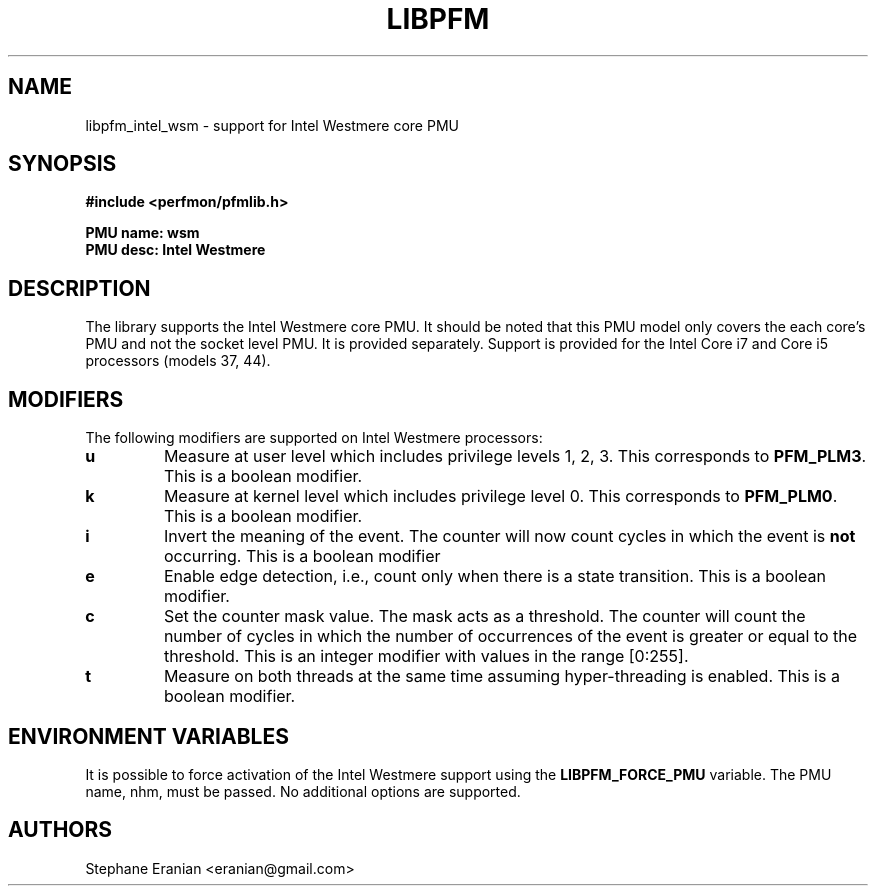 .TH LIBPFM 4  "September, 2009" "" "Linux Programmer's Manual"
.SH NAME
libpfm_intel_wsm - support for Intel Westmere core PMU
.SH SYNOPSIS
.nf
.B #include <perfmon/pfmlib.h>
.sp
.B PMU name: wsm
.B PMU desc: Intel Westmere
.sp
.SH DESCRIPTION
The library supports the Intel Westmere core PMU. It should be noted that
this PMU model only covers the each core's PMU and not the socket level
PMU. It is provided separately. Support is provided for the Intel Core i7
and Core i5 processors (models 37, 44).

.SH MODIFIERS
The following modifiers are supported on Intel Westmere processors:
.TP
.B u
Measure at user level which includes privilege levels 1, 2, 3. This corresponds to \fBPFM_PLM3\fR.
This is a boolean modifier.
.TP
.B k
Measure at kernel level which includes privilege level 0. This corresponds to \fBPFM_PLM0\fR.
This is a boolean modifier.
.TP
.B i
Invert the meaning of the event. The counter will now count cycles in which the event is \fBnot\fR
occurring. This is a boolean modifier
.TP
.B e
Enable edge detection, i.e., count only when there is a state transition. This is a boolean modifier.
.TP
.B c
Set the counter mask value. The mask acts as a threshold. The counter will count the number of cycles
in which the number of occurrences of the event is greater or equal to the threshold. This is an integer
modifier with values in the range [0:255].
.TP
.B t
Measure on both threads at the same time assuming hyper-threading is enabled. This is a boolean modifier.

.SH ENVIRONMENT VARIABLES
It is possible to force activation of the Intel Westmere support using the \fBLIBPFM_FORCE_PMU\fR variable.
The PMU name, nhm, must be passed. No additional options are supported.
.SH AUTHORS
.nf
Stephane Eranian <eranian@gmail.com>
.if
.PP
